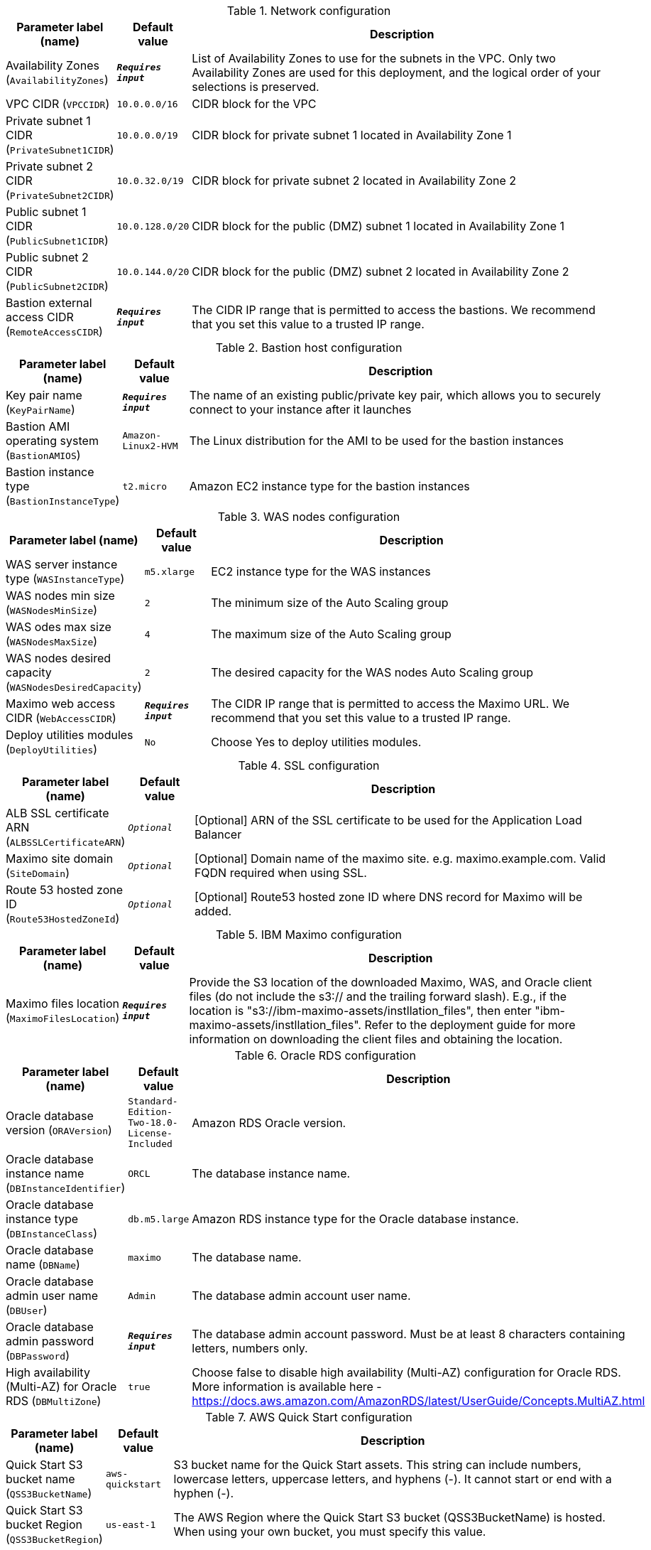 
.Network configuration
[width="100%",cols="16%,11%,73%",options="header",]
|===
|Parameter label (name) |Default value|Description|Availability Zones
(`AvailabilityZones`)|`**__Requires input__**`|List of Availability Zones to use for the subnets in the VPC. Only two Availability Zones are used for this deployment, and the logical order of your selections is preserved.|VPC CIDR
(`VPCCIDR`)|`10.0.0.0/16`|CIDR block for the VPC|Private subnet 1 CIDR
(`PrivateSubnet1CIDR`)|`10.0.0.0/19`|CIDR block for private subnet 1 located in Availability Zone 1|Private subnet 2 CIDR
(`PrivateSubnet2CIDR`)|`10.0.32.0/19`|CIDR block for private subnet 2 located in Availability Zone 2|Public subnet 1 CIDR
(`PublicSubnet1CIDR`)|`10.0.128.0/20`|CIDR block for the public (DMZ) subnet 1 located in Availability Zone 1|Public subnet 2 CIDR
(`PublicSubnet2CIDR`)|`10.0.144.0/20`|CIDR block for the public (DMZ) subnet 2 located in Availability Zone 2|Bastion external access CIDR
(`RemoteAccessCIDR`)|`**__Requires input__**`|The CIDR IP range that is permitted to access the bastions. We recommend that you set this value to a trusted IP range.
|===
.Bastion host configuration
[width="100%",cols="16%,11%,73%",options="header",]
|===
|Parameter label (name) |Default value|Description|Key pair name
(`KeyPairName`)|`**__Requires input__**`|The name of an existing public/private key pair, which allows you to securely connect to your instance after it launches|Bastion AMI operating system
(`BastionAMIOS`)|`Amazon-Linux2-HVM`|The Linux distribution for the AMI to be used for the bastion instances|Bastion instance type
(`BastionInstanceType`)|`t2.micro`|Amazon EC2 instance type for the bastion instances
|===
.WAS nodes configuration
[width="100%",cols="16%,11%,73%",options="header",]
|===
|Parameter label (name) |Default value|Description|WAS server instance type
(`WASInstanceType`)|`m5.xlarge`|EC2 instance type for the WAS instances|WAS nodes min size
(`WASNodesMinSize`)|`2`|The minimum size of the Auto Scaling group|WAS odes max size
(`WASNodesMaxSize`)|`4`|The maximum size of the Auto Scaling group|WAS nodes desired capacity
(`WASNodesDesiredCapacity`)|`2`|The desired capacity for the WAS nodes Auto Scaling group|Maximo web access CIDR
(`WebAccessCIDR`)|`**__Requires input__**`|The CIDR IP range that is permitted to access the Maximo URL. We recommend that you set this value to a trusted IP range.|Deploy utilities modules
(`DeployUtilities`)|`No`|Choose Yes to deploy utilities modules.
|===
.SSL configuration
[width="100%",cols="16%,11%,73%",options="header",]
|===
|Parameter label (name) |Default value|Description|ALB SSL certificate ARN
(`ALBSSLCertificateARN`)|`__Optional__`|[Optional] ARN of the SSL certificate to be used for the Application Load Balancer|Maximo site domain
(`SiteDomain`)|`__Optional__`|[Optional] Domain name of the maximo site. e.g. maximo.example.com. Valid FQDN required when using SSL.|Route 53 hosted zone ID
(`Route53HostedZoneId`)|`__Optional__`|[Optional] Route53 hosted zone ID where DNS record for Maximo will be added.
|===
.IBM Maximo configuration
[width="100%",cols="16%,11%,73%",options="header",]
|===
|Parameter label (name) |Default value|Description|Maximo files location
(`MaximoFilesLocation`)|`**__Requires input__**`|Provide the S3 location of the downloaded Maximo, WAS, and Oracle client files (do not include the s3:// and the trailing forward slash). E.g., if the location is "s3://ibm-maximo-assets/instllation_files", then enter "ibm-maximo-assets/instllation_files". Refer to the deployment guide for more information on downloading the client files and obtaining the location.
|===
.Oracle RDS configuration
[width="100%",cols="16%,11%,73%",options="header",]
|===
|Parameter label (name) |Default value|Description|Oracle database version
(`ORAVersion`)|`Standard-Edition-Two-18.0-License-Included`|Amazon RDS Oracle version.|Oracle database instance name
(`DBInstanceIdentifier`)|`ORCL`|The database instance name.|Oracle database instance type
(`DBInstanceClass`)|`db.m5.large`|Amazon RDS instance type for the Oracle database instance.|Oracle database name
(`DBName`)|`maximo`|The database name.|Oracle database admin user name
(`DBUser`)|`Admin`|The database admin account user name.|Oracle database admin password
(`DBPassword`)|`**__Requires input__**`|The database admin account password. Must be at least 8 characters containing letters, numbers only.|High availability (Multi-AZ) for Oracle RDS
(`DBMultiZone`)|`true`|Choose false to disable high availability (Multi-AZ) configuration for Oracle RDS. More information is available here - https://docs.aws.amazon.com/AmazonRDS/latest/UserGuide/Concepts.MultiAZ.html
|===
.AWS Quick Start configuration
[width="100%",cols="16%,11%,73%",options="header",]
|===
|Parameter label (name) |Default value|Description|Quick Start S3 bucket name
(`QSS3BucketName`)|`aws-quickstart`|S3 bucket name for the Quick Start assets. This string can include numbers, lowercase letters, uppercase letters, and hyphens (-). It cannot start or end with a hyphen (-).|Quick Start S3 bucket Region
(`QSS3BucketRegion`)|`us-east-1`|The AWS Region where the Quick Start S3 bucket (QSS3BucketName) is hosted. When using your own bucket, you must specify this value.|Quick Start S3 key prefix
(`QSS3KeyPrefix`)|`quickstart-ibm-maximo/`|S3 key prefix for the Quick Start assets. Quick Start key prefix can include numbers, lowercase letters, uppercase letters, hyphens (-), and forward slash (/).
|===